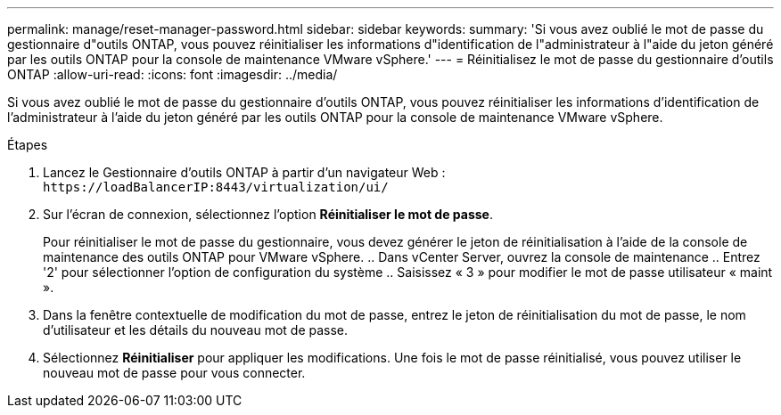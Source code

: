 ---
permalink: manage/reset-manager-password.html 
sidebar: sidebar 
keywords:  
summary: 'Si vous avez oublié le mot de passe du gestionnaire d"outils ONTAP, vous pouvez réinitialiser les informations d"identification de l"administrateur à l"aide du jeton généré par les outils ONTAP pour la console de maintenance VMware vSphere.' 
---
= Réinitialisez le mot de passe du gestionnaire d'outils ONTAP
:allow-uri-read: 
:icons: font
:imagesdir: ../media/


[role="lead"]
Si vous avez oublié le mot de passe du gestionnaire d'outils ONTAP, vous pouvez réinitialiser les informations d'identification de l'administrateur à l'aide du jeton généré par les outils ONTAP pour la console de maintenance VMware vSphere.

.Étapes
. Lancez le Gestionnaire d'outils ONTAP à partir d'un navigateur Web : `\https://loadBalancerIP:8443/virtualization/ui/`
. Sur l'écran de connexion, sélectionnez l'option *Réinitialiser le mot de passe*.
+
Pour réinitialiser le mot de passe du gestionnaire, vous devez générer le jeton de réinitialisation à l'aide de la console de maintenance des outils ONTAP pour VMware vSphere. .. Dans vCenter Server, ouvrez la console de maintenance .. Entrez '2' pour sélectionner l'option de configuration du système .. Saisissez « 3 » pour modifier le mot de passe utilisateur « maint ».

. Dans la fenêtre contextuelle de modification du mot de passe, entrez le jeton de réinitialisation du mot de passe, le nom d'utilisateur et les détails du nouveau mot de passe.
. Sélectionnez *Réinitialiser* pour appliquer les modifications. Une fois le mot de passe réinitialisé, vous pouvez utiliser le nouveau mot de passe pour vous connecter.

